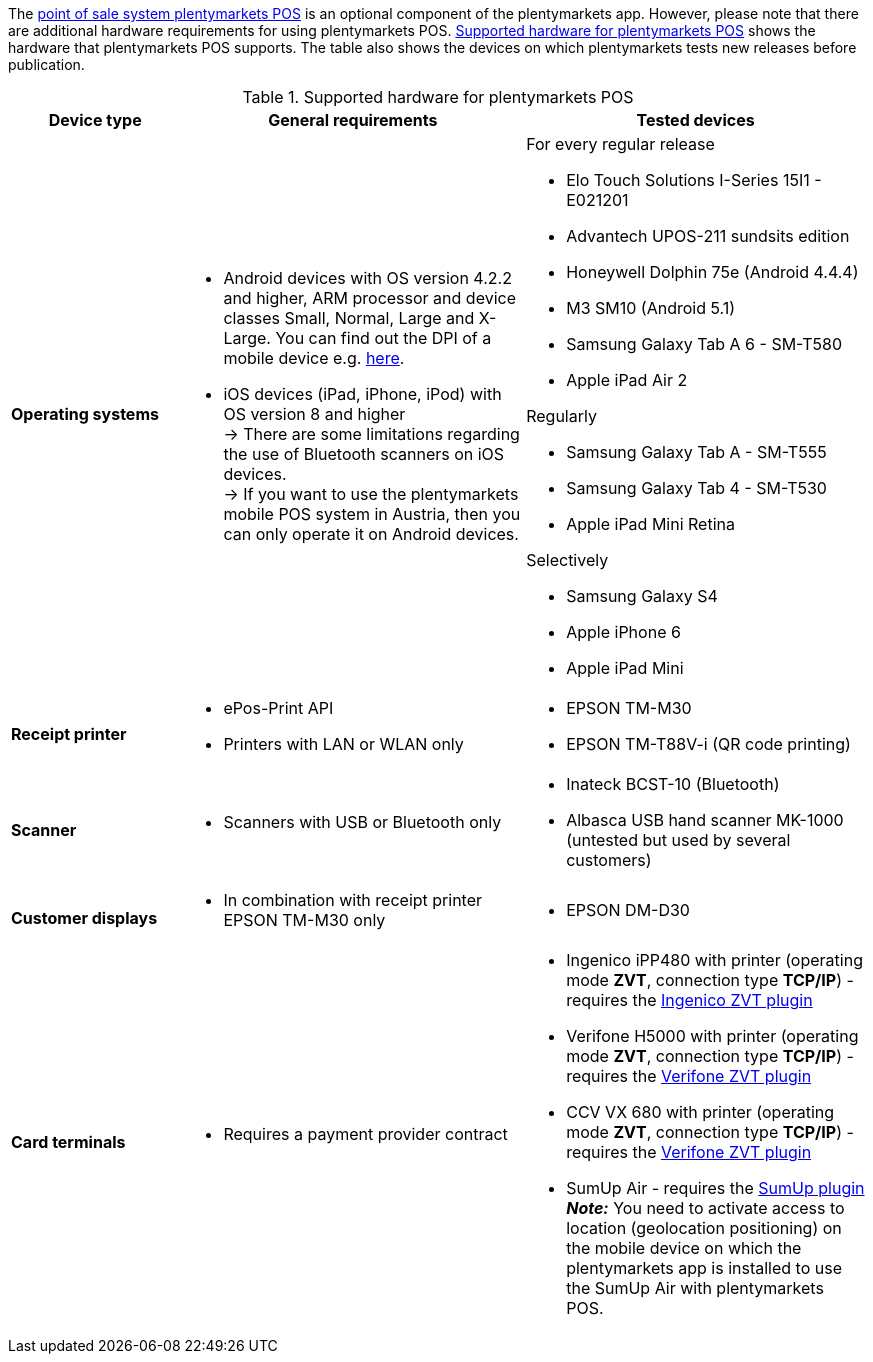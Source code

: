 The <<pos#, point of sale system plentymarkets POS>> is an optional component of the plentymarkets app. However, please note that there are additional hardware requirements for using plentymarkets POS. <<table-requirements-pos>> shows the hardware that plentymarkets POS supports. The table also shows the devices on which plentymarkets tests new releases before publication.

[[table-requirements-pos]]
.Supported hardware for plentymarkets POS
[cols="1,2,2"]
|====
|Device type |General requirements |Tested devices

|**Operating systems**
a|
* Android devices with OS version 4.2.2 and higher, ARM processor and device classes Small, Normal, Large and X-Large. You can find out the DPI of a mobile device e.g. link:http://dpi.lv/[here^].
* iOS devices (iPad, iPhone, iPod) with OS version 8 and higher +
→ There are some limitations regarding the use of Bluetooth scanners on iOS devices. +
→ If you want to use the plentymarkets mobile POS system in Austria, then you can only operate it on Android devices.

a|For every regular release

* Elo Touch Solutions I-Series 15I1 - E021201
* Advantech UPOS-211 sundsits edition
* Honeywell Dolphin 75e (Android 4.4.4)
* M3 SM10 (Android 5.1)
* Samsung Galaxy Tab A 6 - SM-T580
* Apple iPad Air 2

Regularly

* Samsung Galaxy Tab A - SM-T555
* Samsung Galaxy Tab 4 - SM-T530
* Apple iPad Mini Retina

Selectively

* Samsung Galaxy S4
* Apple iPhone 6
* Apple iPad Mini

|**Receipt printer**
a|
* ePos-Print API
* Printers with LAN or WLAN only
a|
* EPSON TM-M30
* EPSON TM-T88V-i (QR code printing)

|**Scanner**
a|
* Scanners with USB or Bluetooth only
a|
* Inateck BCST-10 (Bluetooth)
* Albasca USB hand scanner MK-1000 (untested but used by several customers)

|**Customer displays**
a|
* In combination with receipt printer EPSON TM-M30 only
a|
* EPSON DM-D30

|**Card terminals**
a|
* Requires a payment provider contract
a|
* Ingenico iPP480 with printer (operating mode **ZVT**, connection type **TCP/IP**) - requires the link:https://marketplace.plentymarkets.com/en/plugins/payment/ingenicozvt_5140[Ingenico ZVT plugin^]
* Verifone H5000 with printer (operating mode **ZVT**, connection type **TCP/IP**) - requires the link:https://marketplace.plentymarkets.com/en/plugins/payment/VerifoneZVT_5504[Verifone ZVT plugin^]
* CCV VX 680 with printer (operating mode **ZVT**, connection type **TCP/IP**) - requires the link:https://marketplace.plentymarkets.com/en/plugins/payment/VerifoneZVT_5504[Verifone ZVT plugin^]
* SumUp Air - requires the link:https://marketplace.plentymarkets.com/en/plugins/payment/sumup_5141[SumUp plugin^] +
**__Note:__** You need to activate access to location (geolocation positioning) on the mobile device on which the plentymarkets app is installed to use the SumUp Air with plentymarkets POS.
|====
